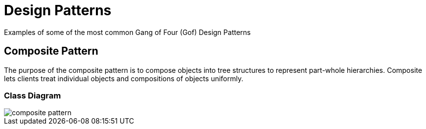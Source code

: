 = Design Patterns

Examples of some of the most  common Gang of Four (Gof) Design Patterns

== Composite Pattern

The purpose of the composite pattern is to compose objects into tree structures 
to represent part-whole hierarchies. Composite lets clients treat individual 
objects and compositions of objects uniformly.

=== Class Diagram
image::uml/composite-pattern.png[]